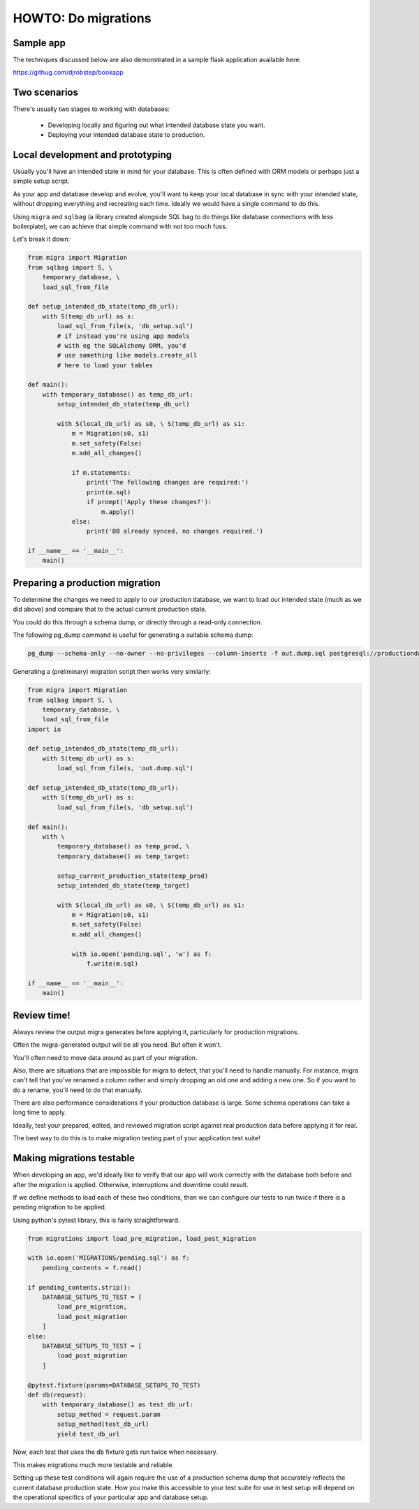 HOWTO: Do migrations
====================

Sample app
----------

The techniques discussed below are also demonstrated in a sample flask application available here:

`https://githug.com/djrobstep/bookapp <https://csvx.readthedocs.io/en/latest/>`_

Two scenarios
-------------

There's usually two stages to working with databases:

 - Developing locally and figuring out what intended database state you want.
 - Deploying your intended database state to production.

Local development and prototyping
---------------------------------

Usually you'll have an intended state in mind for your database. This is often defined with ORM models or perhaps just a simple setup script.

As your app and database develop and evolve, you'll want to keep your local database in sync with your intended state, without dropping everything and recreating each time. Ideally we would have a single command to do this.

Using ``migra`` and ``sqlbag`` (a library created alongside SQL bag to do things like database connections with less boilerplate), we can achieve that simple command with not too much fuss.

Let's break it down:

.. code-block:: python

    from migra import Migration
    from sqlbag import S, \
        temporary_database, \
        load_sql_from_file

    def setup_intended_db_state(temp_db_url):
        with S(temp_db_url) as s:
            load_sql_from_file(s, 'db_setup.sql')
            # if instead you're using app models
            # with eg the SQLAlchemy ORM, you'd
            # use something like models.create_all
            # here to load your tables

    def main():
        with temporary_database() as temp_db_url:
            setup_intended_db_state(temp_db_url)

            with S(local_db_url) as s0, \ S(temp_db_url) as s1:
                m = Migration(s0, s1)
                m.set_safety(False)
                m.add_all_changes()

                if m.statements:
                    print('The following changes are required:')
                    print(m.sql)
                    if prompt('Apply these changes?'):
                        m.apply()
                else:
                    print('DB already synced, no changes required.')

    if __name__ == '__main__':
        main()


Preparing a production migration
--------------------------------

To determine the changes we need to apply to our production database, we want to load our intended state (much as we did above) and compare that to the actual current production state.

You could do this through a schema dump, or directly through a read-only connection.

The following pg_dump command is useful for generating a suitable schema dump:

.. code-block:: shell

    pg_dump --schema-only --no-owner --no-privileges --column-inserts -f out.dump.sql postgresql://productiondatabase

Generating a (preliminary) migration script then works very similarly:

.. code-block:: python

    from migra import Migration
    from sqlbag import S, \
        temporary_database, \
        load_sql_from_file
    import io

    def setup_intended_db_state(temp_db_url):
        with S(temp_db_url) as s:
            load_sql_from_file(s, 'out.dump.sql')

    def setup_intended_db_state(temp_db_url):
        with S(temp_db_url) as s:
            load_sql_from_file(s, 'db_setup.sql')

    def main():
        with \
            temporary_database() as temp_prod, \
            temporary_database() as temp_target:

            setup_current_production_state(temp_prod)
            setup_intended_db_state(temp_target)

            with S(local_db_url) as s0, \ S(temp_db_url) as s1:
                m = Migration(s0, s1)
                m.set_safety(False)
                m.add_all_changes()

                with io.open('pending.sql', 'w') as f:
                    f.write(m.sql)

    if __name__ == '__main__':
        main()


Review time!
------------

Always review the output migra generates before applying it, particularly for production migrations.

Often the migra-generated output will be all you need. But often it won't.

You'll often need to move data around as part of your migration.

Also, there are situations that are impossible for migra to detect, that you'll need to handle manually. For instance, migra can't tell that you've renamed a column rather and simply dropping an old one and adding a new one. So if you want to do a rename, you'll need to do that manually.

There are also performance considerations if your production database is large. Some schema operations can take a long time to apply.

Ideally, test your prepared, edited, and reviewed migration script against real production data before applying it for real.

The best way to do this is to make migration testing part of your application test suite!

Making migrations testable
--------------------------

When developing an app, we'd ideally like to verify that our app will work correctly with the database both before and after the migration is applied. Otherwise, interruptions and downtime could result.

If we define methods to load each of these two conditions, then we can configure our tests to run twice if there is a pending migration to be applied.

Using python's pytest library, this is fairly straightforward.

.. code-block:: python

    from migrations import load_pre_migration, load_post_migration

    with io.open('MIGRATIONS/pending.sql') as f:
        pending_contents = f.read()

    if pending_contents.strip():
        DATABASE_SETUPS_TO_TEST = [
            load_pre_migration,
            load_post_migration
        ]
    else:
        DATABASE_SETUPS_TO_TEST = [
            load_post_migration
        ]

    @pytest.fixture(params=DATABASE_SETUPS_TO_TEST)
    def db(request):
        with temporary_database() as test_db_url:
            setup_method = request.param
            setup_method(test_db_url)
            yield test_db_url

Now, each test that uses the ``db`` fixture gets run twice when necessary.

This makes migrations much more testable and reliable.

Setting up these test conditions will again require the use of a production schema dump that accurately reflects the current database production state. How you make this accessible to your test suite for use in test setup will depend on the operational specifics of your particular app and database setup.
